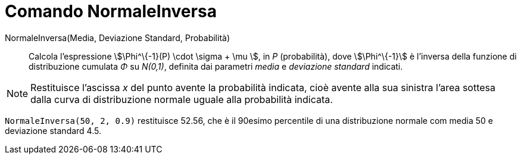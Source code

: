 = Comando NormaleInversa
:page-en: commands/InverseNormal
ifdef::env-github[:imagesdir: /it/modules/ROOT/assets/images]

NormaleInversa(Media, Deviazione Standard, Probabilità)::
  Calcola l'espressione stem:[\Phi^\{-1}(P) \cdot \sigma + \mu ], in _P_ (probabilità), dove stem:[\Phi^\{-1}] è l'inversa della funzione di distribuzione cumulata _Φ_ su _N(0,1)_, definita dai parametri _media_ e _deviazione standard_ indicati.

[NOTE]
====

Restituisce l'ascissa _x_ del punto avente la probabilità indicata, cioè avente alla sua sinistra l'area sottesa dalla curva di distribuzione normale uguale alla probabilità indicata.

====
[EXAMPLE]
====

`++NormaleInversa(50, 2, 0.9)++` restituisce 52.56, che è il 90esimo percentile di una distribuzione normale com media 50 e deviazione standard 4.5.

====


